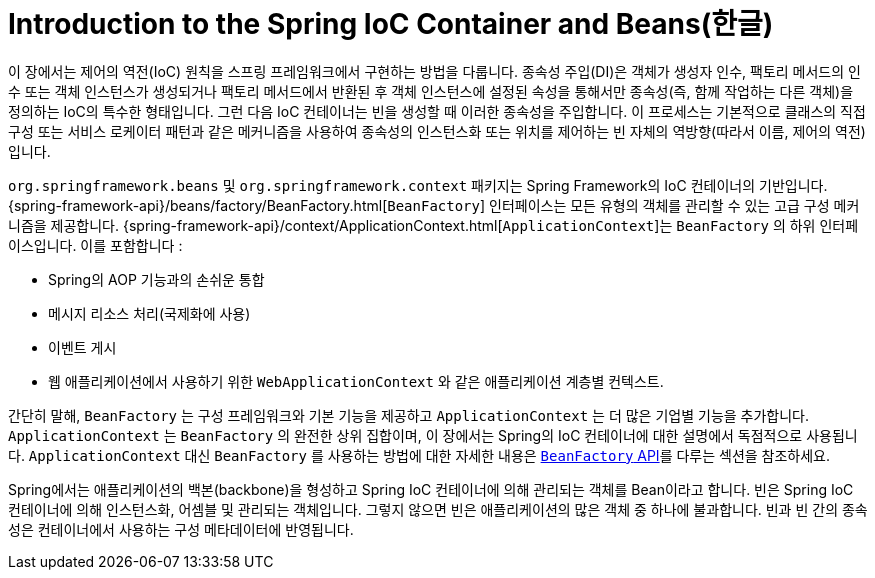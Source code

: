 [[beans-introduction]]
= Introduction to the Spring IoC Container and Beans(한글)

이 장에서는 제어의 역전(IoC) 원칙을 스프링 프레임워크에서 구현하는 방법을 다룹니다.
종속성 주입(DI)은 객체가 생성자 인수, 팩토리 메서드의 인수 또는 객체 인스턴스가 생성되거나 팩토리 메서드에서 반환된 후 객체 인스턴스에 설정된 속성을 통해서만 종속성(즉, 함께 작업하는 다른 객체)을 정의하는 IoC의 특수한 형태입니다.
그런 다음 IoC 컨테이너는 빈을 생성할 때 이러한 종속성을 주입합니다.
이 프로세스는 기본적으로 클래스의 직접 구성 또는 서비스 로케이터 패턴과 같은 메커니즘을 사용하여 종속성의 인스턴스화 또는 위치를 제어하는 빈 자체의 역방향(따라서 이름, 제어의 역전)입니다.

`org.springframework.beans` 및 `org.springframework.context` 패키지는 Spring Framework의 IoC 컨테이너의 기반입니다.
{spring-framework-api}/beans/factory/BeanFactory.html[`BeanFactory`] 인터페이스는 모든 유형의 객체를 관리할 수 있는 고급 구성 메커니즘을 제공합니다.
{spring-framework-api}/context/ApplicationContext.html[`ApplicationContext`]는 `BeanFactory` 의 하위 인터페이스입니다.  이를 포함합니다 :

* Spring의 AOP 기능과의 손쉬운 통합
* 메시지 리소스 처리(국제화에 사용)
* 이벤트 게시
* 웹 애플리케이션에서 사용하기 위한 `WebApplicationContext` 와 같은 애플리케이션 계층별 컨텍스트.

간단히 말해, `BeanFactory` 는 구성 프레임워크와 기본 기능을 제공하고 `ApplicationContext` 는 더 많은 기업별 기능을 추가합니다.
`ApplicationContext` 는 `BeanFactory` 의 완전한 상위 집합이며, 이 장에서는 Spring의 IoC 컨테이너에 대한 설명에서 독점적으로 사용됩니다. 
`ApplicationContext` 대신 `BeanFactory` 를 사용하는 방법에 대한 자세한 내용은 xref:core/beans/beanfactory.adoc[`BeanFactory` API]를 다루는 섹션을 참조하세요.

Spring에서는 애플리케이션의 백본(backbone)을 형성하고 Spring IoC 컨테이너에 의해 관리되는 객체를 Bean이라고 합니다.
빈은 Spring IoC 컨테이너에 의해 인스턴스화, 어셈블 및 관리되는 객체입니다.
그렇지 않으면 빈은 애플리케이션의 많은 객체 중 하나에 불과합니다.
빈과 빈 간의 종속성은 컨테이너에서 사용하는 구성 메타데이터에 반영됩니다.

